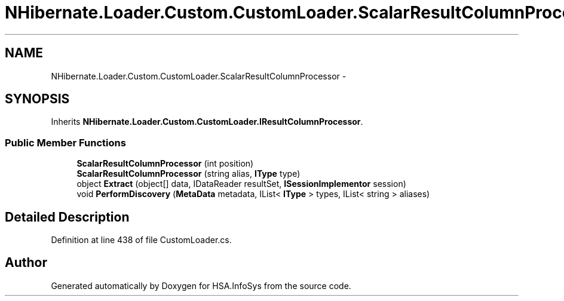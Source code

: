 .TH "NHibernate.Loader.Custom.CustomLoader.ScalarResultColumnProcessor" 3 "Fri Jul 5 2013" "Version 1.0" "HSA.InfoSys" \" -*- nroff -*-
.ad l
.nh
.SH NAME
NHibernate.Loader.Custom.CustomLoader.ScalarResultColumnProcessor \- 
.SH SYNOPSIS
.br
.PP
.PP
Inherits \fBNHibernate\&.Loader\&.Custom\&.CustomLoader\&.IResultColumnProcessor\fP\&.
.SS "Public Member Functions"

.in +1c
.ti -1c
.RI "\fBScalarResultColumnProcessor\fP (int position)"
.br
.ti -1c
.RI "\fBScalarResultColumnProcessor\fP (string alias, \fBIType\fP type)"
.br
.ti -1c
.RI "object \fBExtract\fP (object[] data, IDataReader resultSet, \fBISessionImplementor\fP session)"
.br
.ti -1c
.RI "void \fBPerformDiscovery\fP (\fBMetaData\fP metadata, IList< \fBIType\fP > types, IList< string > aliases)"
.br
.in -1c
.SH "Detailed Description"
.PP 
Definition at line 438 of file CustomLoader\&.cs\&.

.SH "Author"
.PP 
Generated automatically by Doxygen for HSA\&.InfoSys from the source code\&.
